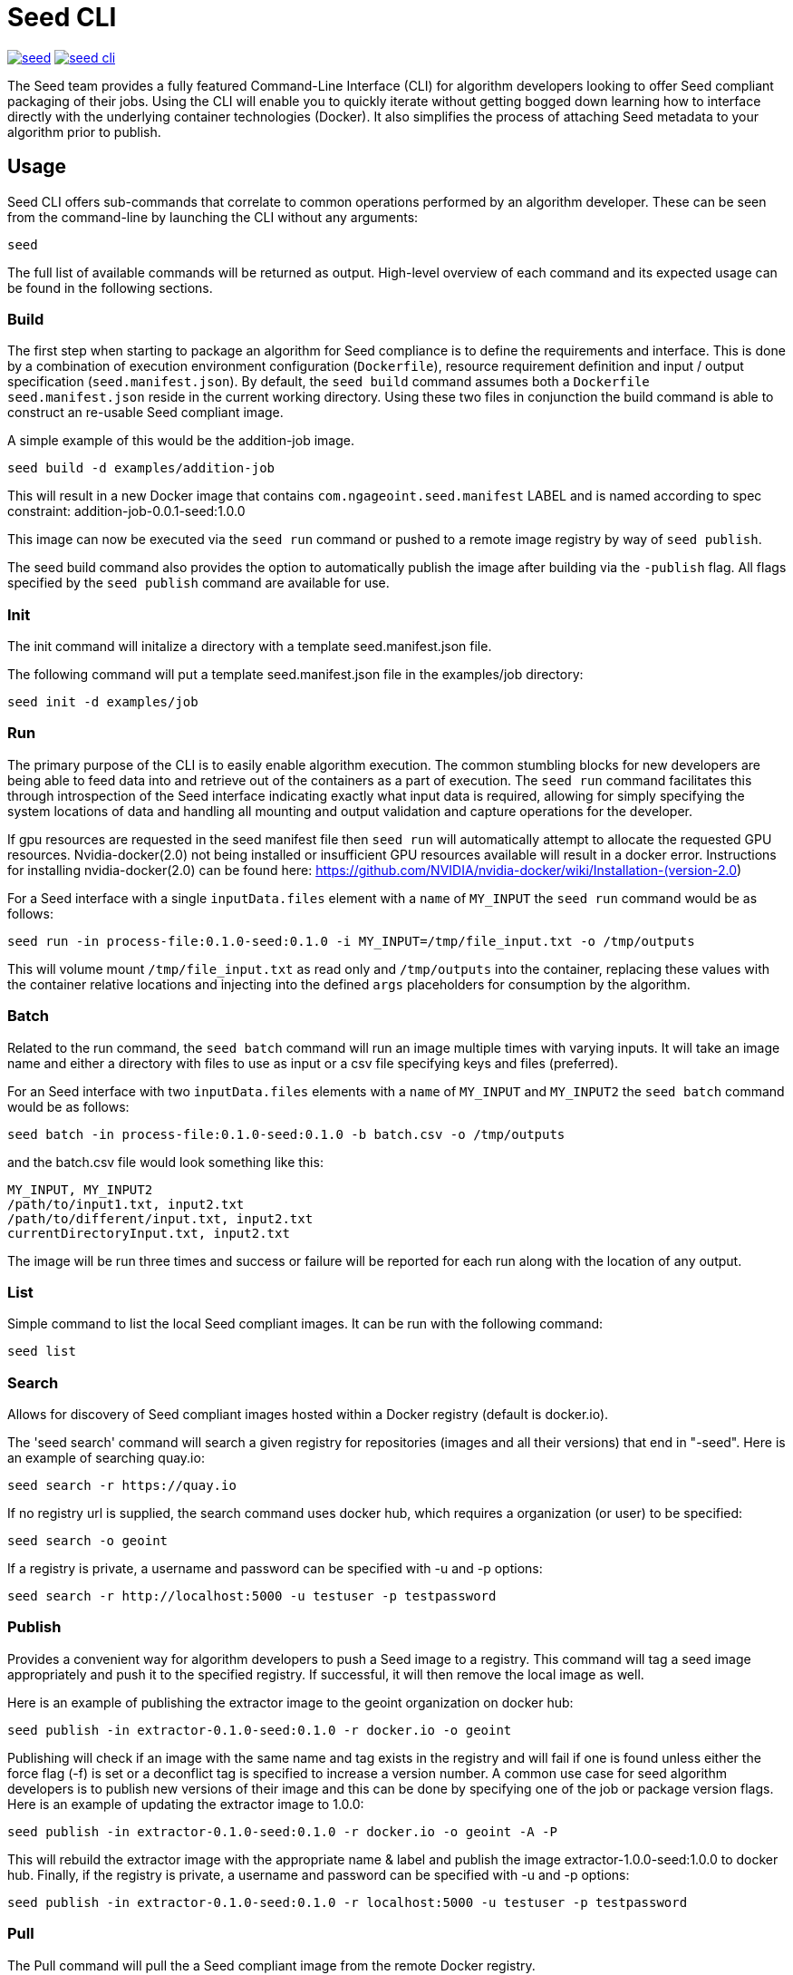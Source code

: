 = Seed CLI

image:https://badges.gitter.im/ngageoint/seed.svg[link="https://gitter.im/ngageoint/seed?utm_source=badge&utm_medium=badge&utm_campaign=pr-badge&utm_content=badge"]
image:https://travis-ci.org/ngageoint/seed-cli.svg?branch=master[link="https://travis-ci.org/ngageoint/seed-cli"]

//# tag::intro[]
The Seed team provides a fully featured Command-Line Interface (CLI) for algorithm developers looking to offer Seed
compliant packaging of their jobs. Using the CLI will enable you to quickly iterate without getting bogged down
learning how to interface directly with the underlying container technologies (Docker). It also simplifies the process
of attaching Seed metadata to your algorithm prior to publish.
//# end::intro[]

== Usage

//# tag::command-intro[]
Seed CLI offers sub-commands that correlate to common operations performed by an algorithm developer. These
can be seen from the command-line by launching the CLI without any arguments:
//# end::command-intro[]

----
seed
----

The full list of available commands will be returned as output. High-level overview of each command and its expected
usage can be found in the following sections.

=== Build

//# tag::build-usage[]
The first step when starting to package an algorithm for Seed compliance is to define the requirements and interface.
This is done by a combination of execution environment configuration (`Dockerfile`), resource requirement definition and
input / output specification (`seed.manifest.json`). By default, the `seed build` command assumes both a `Dockerfile`
`seed.manifest.json` reside in the current working directory. Using these two files in conjunction the build command
is able to construct an re-usable Seed compliant image.
//# end::build-usage[]

//# tag::build-example[]
A simple example of this would be the addition-job image.

----
seed build -d examples/addition-job
----

This will result in a new Docker image that contains `com.ngageoint.seed.manifest` LABEL and is named according to spec
constraint: addition-job-0.0.1-seed:1.0.0

This image can now be executed via the `seed run` command or pushed to a remote image registry by way of `seed publish`.
//# end::build-example[]

//# tag::build-publish-usage[]
The seed build command also provides the option to automatically publish the image after building via the `-publish` flag. 
All flags specified by the `seed publish` command are available for use.
//# end::build-publish-usage[]

=== Init

//# tag::init-usage[]
The init command will initalize a directory with a template seed.manifest.json file.  
//# end::init-usage[]

//# tag::init-example[]
The following command will put a template seed.manifest.json file in the examples/job directory:

----
seed init -d examples/job
----
//# end::init-example[]

=== Run

//# tag::run-usage[]
The primary purpose of the CLI is to easily enable algorithm execution. The common stumbling blocks for new developers
are being able to feed data into and retrieve out of the containers as a part of execution. The `seed run` command
facilitates this through introspection of the Seed interface indicating exactly what input data is required, allowing
for simply specifying the system locations of data and handling all mounting and output validation and capture
operations for the developer.

If gpu resources are requested in the seed manifest file then `seed run` will automatically attempt to allocate the requested GPU resources. 
Nvidia-docker(2.0) not being installed or insufficient GPU resources available will result in a docker error.   
Instructions for installing nvidia-docker(2.0) can be found here: https://github.com/NVIDIA/nvidia-docker/wiki/Installation-(version-2.0)
//# end::run-usage[]

//# tag::run-example[]
For a Seed interface with a single `inputData.files` element with a `name` of `MY_INPUT` the `seed run` command would
be as follows:

----
seed run -in process-file:0.1.0-seed:0.1.0 -i MY_INPUT=/tmp/file_input.txt -o /tmp/outputs
----

This will volume mount `/tmp/file_input.txt` as read only and `/tmp/outputs` into the container, replacing these values
with the container relative locations and injecting into the defined `args` placeholders for consumption by the
algorithm.
//# end::run-example[]

=== Batch

//# tag::batch-usage[]
Related to the run command, the `seed batch` command will run an image multiple times with varying inputs.  It will take
an image name and either a directory with files to use as input or a csv file specifying keys and files (preferred).
//# end::batch-usage[]

//# tag::batch-example[]
For an Seed interface with two `inputData.files` elements with a `name` of `MY_INPUT` and `MY_INPUT2` the `seed batch` command would
be as follows:

----
seed batch -in process-file:0.1.0-seed:0.1.0 -b batch.csv -o /tmp/outputs
----

and the batch.csv file would look something like this:

....
MY_INPUT, MY_INPUT2
/path/to/input1.txt, input2.txt
/path/to/different/input.txt, input2.txt
currentDirectoryInput.txt, input2.txt
....

The image will be run three times and success or failure will be reported for each run along with the location of any
output.
//# end::batch-example[]

=== List

Simple command to list the local Seed compliant images.  It can be run with the following command:

----
seed list
----

=== Search

//# tag::search-usage[]
Allows for discovery of Seed compliant images hosted within a Docker registry (default is docker.io). 
//# end::search-usage[]

//# tag::search-example-1[]
The 'seed search' command will search a given registry for repositories (images and all their versions) that end in 
"-seed".  Here is an example of searching quay.io:

----
seed search -r https://quay.io
----
//# end::search-example-1[]

//# tag::search-example-2[]
If no registry url is supplied, the search command uses docker hub, which requires a organization (or user) to be specified:

----
seed search -o geoint
----
//# end::search-example-2[]

//# tag::search-example-3[]
If a registry is private, a username and password can be specified with -u and -p options:

----
seed search -r http://localhost:5000 -u testuser -p testpassword
----
//# end::search-example-3[]

=== Publish

//# tag::publish-usage[]
Provides a convenient way for algorithm developers to push a Seed image to a registry.  This command will tag a seed
image appropriately and push it to the specified registry.  If successful, it will then remove the local image as well.
//# end::publish-usage[]

//# tag::publish-example-1[]
Here is an example of publishing the extractor image to the geoint organization on docker hub:

----
seed publish -in extractor-0.1.0-seed:0.1.0 -r docker.io -o geoint
----
//# end::publish-example-1[]

//# tag::publish-example-2[]
Publishing will check if an image with the same name and tag exists in the registry and will fail if one is found unless
either the force flag (-f) is set or a deconflict tag is specified to increase a version number.  A common use case for
seed algorithm developers is to publish new versions of their image and this can be done by specifying one of the job or
package version flags.  Here is an example of updating the extractor image to 1.0.0:

----
seed publish -in extractor-0.1.0-seed:0.1.0 -r docker.io -o geoint -A -P
----
//# end::publish-example-2[]

//# tag::publish-example-3[]
This will rebuild the extractor image with the appropriate name & label and publish the image extractor-1.0.0-seed:1.0.0
to docker hub.  Finally, if the registry is private, a username and password can be specified with -u and -p options:

----
seed publish -in extractor-0.1.0-seed:0.1.0 -r localhost:5000 -u testuser -p testpassword
----
//# end::publish-example-3[]

=== Pull

The Pull command will pull the a Seed compliant image from the remote Docker registry. 

//# tag::pull-example[]
This will pull the extractor-0.1.0-seed:1.0.0 image from the docker.io/geoint registry:
----
seed pull -in extractor-0.1.0-seed:0.1.0 -r docker.io -o geoint
----
//# end::pull-example[]

=== Validate

//# tag::validate-usage[]
The Validate command will validate a Seed json file against the Seed schema.  This is also done as part of the build and
run commands, but if a user is having problems getting their Seed file to validate this can be useful to debug without
those additional steps.
//# end::validate-usage[]  

//# tag::validate-example-1[]
This command will validate the Seed file in the examples/extractor directory using the schema built-in to the Seed CLI tool:

----
seed validate -d examples/extractor
----
//# end::validate-example-1[]

//# tag::validate-example-2[]
To use a different schema, pass it in using the -s flag:

----
seed validate -d examples/extractor -s schema/0.1.0/seed.manifest.schema.json
----
//# end::validate-example-2[]

=== Version
//# tag::version[]
The version command will print the version of the Seed CLI tool:

----
seed version
----
//# end::version[]

== Development

If you wish develop on the Seed CLI, you will need an installation of Golang 1.6+ (for vendoring support). Once you have a `GOPATH` defined, the following will allow you to clone and build the CLI project:

----
# Clone repo and retrieve dependencies
git clone https://github.com/ngageoint/seed-cli.git $GOPATH/src/github.com/ngageoint/seed-cli
cd $GOPATH/src/github.com/ngageoint/seed-cli
go get ./...

# Build binary
./build-cli.sh

# Optionally add it to your local system binary folder for easy execution
cp -f output/seed-linux-amd64 /usr/local/bin/seed
----
